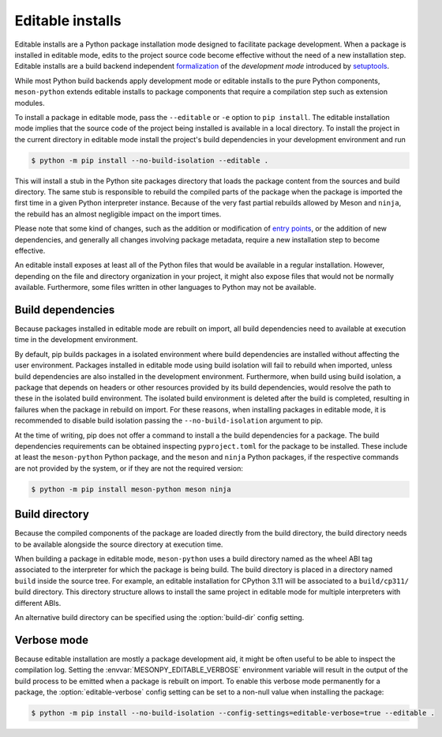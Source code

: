 .. SPDX-FileCopyrightText: 2023 The meson-python developers
..
.. SPDX-License-Identifier: MIT

.. _how-to-guides-editable-installs:

*****************
Editable installs
*****************

Editable installs are a Python package installation mode designed to
facilitate package development. When a package is installed in
editable mode, edits to the project source code become effective
without the need of a new installation step. Editable installs are a
build backend independent formalization__ of the *development mode*
introduced by setuptools__.

__ https://peps.python.org/pep-0660/
__ https://setuptools.pypa.io/en/latest/userguide/development_mode.html

While most Python build backends apply development mode or editable
installs to the pure Python components, ``meson-python`` extends
editable installs to package components that require a compilation
step such as extension modules.

To install a package in editable mode, pass the ``--editable`` or
``-e`` option to ``pip install``. The editable installation mode
implies that the source code of the project being installed is
available in a local directory. To install the project in the current
directory in editable mode install the project's build dependencies in
your development environment and run

.. code-block:: console

   $ python -m pip install --no-build-isolation --editable .

This will install a stub in the Python site packages directory that
loads the package content from the sources and build directory. The
same stub is responsible to rebuild the compiled parts of the package
when the package is imported the first time in a given Python
interpreter instance. Because of the very fast partial rebuilds
allowed by Meson and ``ninja``, the rebuild has an almost negligible
impact on the import times.

Please note that some kind of changes, such as the addition or
modification of `entry points`__, or the addition of new dependencies, and
generally all changes involving package metadata, require a new
installation step to become effective.

__ https://packaging.python.org/en/latest/specifications/entry-points/

An editable install exposes at least all of the Python files that would be
available in a regular installation. However, depending on the file
and directory organization in your project, it might also expose files
that would not be normally available. Furthermore, some files written in
other languages to Python may not be available.


Build dependencies
------------------

Because packages installed in editable mode are rebuilt on import, all
build dependencies need to available at execution time in the
development environment.

By default, pip builds packages in a isolated environment where build
dependencies are installed without affecting the user environment.
Packages installed in editable mode using build isolation will fail to
rebuild when imported, unless build dependencies are also installed in
the development environment. Furthermore, when build using build
isolation, a package that depends on headers or other resources
provided by its build dependencies, would resolve the path to these in
the isolated build environment. The isolated build environment is
deleted after the build is completed, resulting in failures when the
package in rebuild on import. For these reasons, when installing
packages in editable mode, it is recommended to disable build
isolation passing the ``--no-build-isolation`` argument to pip.

At the time of writing, pip does not offer a command to install a the
build dependencies for a package. The build dependencies requirements
can be obtained inspecting ``pyproject.toml`` for the package to be
installed. These include at least the ``meson-python`` Python package,
and the ``meson`` and ``ninja`` Python packages, if the respective
commands are not provided by the system, or if they are not the
required version:

.. code-block:: console

   $ python -m pip install meson-python meson ninja


Build directory
---------------

Because the compiled components of the package are loaded directly
from the build directory, the build directory needs to be available
alongside the source directory at execution time.

When building a package in editable mode, ``meson-python`` uses a
build directory named as the wheel ABI tag associated to the
interpreter for which the package is being build. The build directory
is placed in a directory named ``build`` inside the source tree. For
example, an editable installation for CPython 3.11 will be associated
to a ``build/cp311/`` build directory. This directory structure allows
to install the same project in editable mode for multiple interpreters
with different ABIs.

An alternative build directory can be specified using the
:option:`build-dir` config setting.


.. _how-to-guides-editable-installs-verbose:

Verbose mode
------------

Because editable installation are mostly a package development aid, it
might be often useful to be able to inspect the compilation log.
Setting the :envvar:`MESONPY_EDITABLE_VERBOSE` environment variable
will result in the output of the build process to be emitted when a
package is rebuilt on import.  To enable this verbose mode permanently
for a package, the :option:`editable-verbose` config setting can be
set to a non-null value when installing the package:

.. code-block:: console

   $ python -m pip install --no-build-isolation --config-settings=editable-verbose=true --editable .

